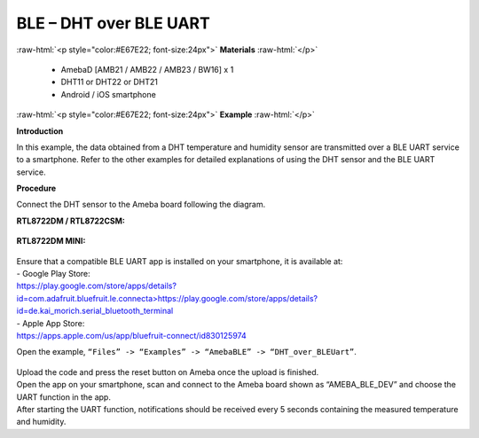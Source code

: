 #################################################
BLE – DHT over BLE UART
#################################################

.. role:: raw-html(raw)
   :format: html

:raw-html:`<p style="color:#E67E22; font-size:24px">`
**Materials**
:raw-html:`</p>`

   - AmebaD [AMB21 / AMB22 / AMB23 / BW16] x 1
   - DHT11 or DHT22 or DHT21
   - Android / iOS smartphone

:raw-html:`<p style="color:#E67E22; font-size:24px">`
**Example**
:raw-html:`</p>`

**Introduction**

In this example, the data obtained from a DHT temperature and humidity
sensor are transmitted over a BLE UART service to a smartphone. Refer to
the other examples for detailed explanations of using the DHT sensor and
the BLE UART service.

**Procedure**

Connect the DHT sensor to the Ameba board following the diagram.

**RTL8722DM / RTL8722CSM:**

   |1|

**RTL8722DM MINI:**

   |1-1|

| Ensure that a compatible BLE UART app is installed on your smartphone,
  it is available at:
| - Google Play Store:
| `https://play.google.com/store/apps/details?id=com.adafruit.bluefruit.le.connecta>
   <https://play.google.com/store/apps/details?id=com.adafruit.bluefruit.le.connect>`__\ https://play.google.com/store/apps/details?id=de.kai_morich.serial_bluetooth_terminal

| - Apple App Store:
| https://apps.apple.com/us/app/bluefruit-connect/id830125974

Open the example, ``“Files” -> “Examples” -> “AmebaBLE” ->
“DHT_over_BLEUart”``.

   |2|

| Upload the code and press the reset button on Ameba once the upload is
  finished.
| Open the app on your smartphone, scan and connect to the Ameba board
  shown as “AMEBA_BLE_DEV” and choose the UART function in the app.
| |3|
| |4|
| After starting the UART function, notifications should be received every
  5 seconds containing the measured temperature and humidity.
| |5|

.. |1| image:: /ambd_arduino/media/BLE_DHT_over_BLE_UART/image1.png
   :width: 1077
   :height: 930
   :scale: 50 %
.. |1-1| image:: /ambd_arduino/media/BLE_DHT_over_BLE_UART/image1-1.png
   :width: 863
   :height: 789
   :scale: 50 %
.. |2| image:: /ambd_arduino/media/BLE_DHT_over_BLE_UART/image2.png
   :width: 750
   :height: 1044
   :scale: 50 %
.. |3| image:: /ambd_arduino/media/BLE_DHT_over_BLE_UART/image3.png
   :width: 916
   :height: 1317
   :scale: 50 %
.. |4| image:: /ambd_arduino/media/BLE_DHT_over_BLE_UART/image4.png
   :width: 916
   :height: 1317
   :scale: 50 %
.. |5| image:: /ambd_arduino/media/BLE_DHT_over_BLE_UART/image5.png
   :width: 916
   :height: 1317
   :scale: 50 %